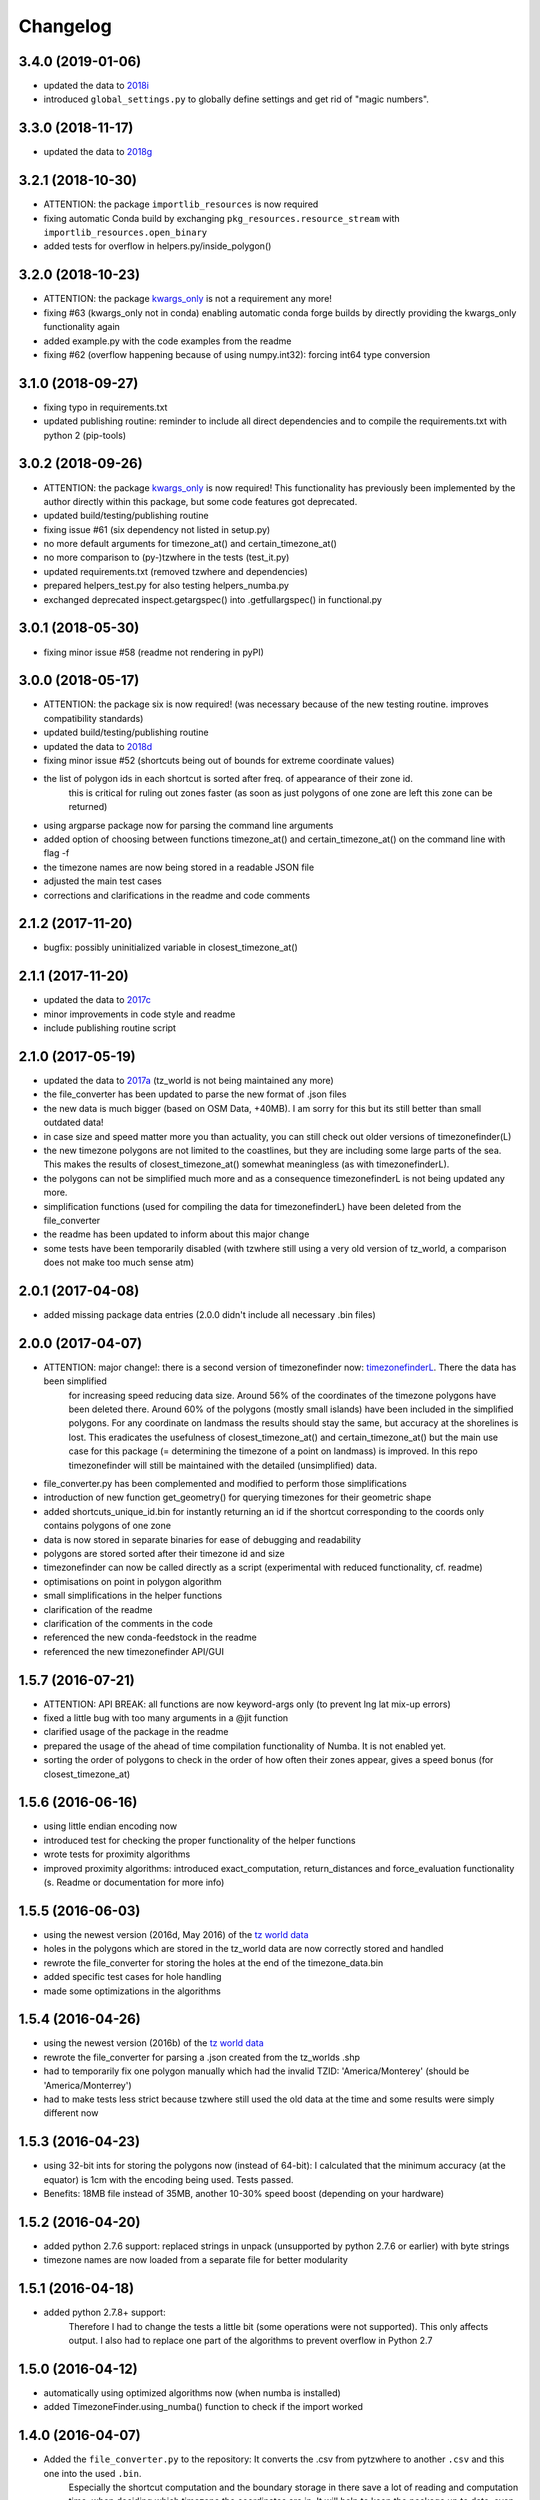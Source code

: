 Changelog
=========


3.4.0 (2019-01-06)
------------------

* updated the data to `2018i <https://github.com/evansiroky/timezone-boundary-builder/releases/tag/2018i>`__
* introduced ``global_settings.py`` to globally define settings and get rid of "magic numbers".


3.3.0 (2018-11-17)
------------------

* updated the data to `2018g <https://github.com/evansiroky/timezone-boundary-builder/releases/tag/2018g>`__



3.2.1 (2018-10-30)
------------------

* ATTENTION: the package ``importlib_resources`` is now required
* fixing automatic Conda build by exchanging ``pkg_resources.resource_stream`` with ``importlib_resources.open_binary``
* added tests for overflow in helpers.py/inside_polygon()


3.2.0 (2018-10-23)
------------------

* ATTENTION: the package `kwargs_only <https://github.com/adamchainz/kwargs-only>`__ is not a requirement any more!
* fixing #63 (kwargs_only not in conda) enabling automatic conda forge builds by directly providing the kwargs_only functionality again
* added example.py with the code examples from the readme
* fixing #62 (overflow happening because of using numpy.int32): forcing int64 type conversion



3.1.0 (2018-09-27)
------------------

* fixing typo in requirements.txt
* updated publishing routine: reminder to include all direct dependencies and to compile the requirements.txt with python 2 (pip-tools)


3.0.2 (2018-09-26)
------------------

* ATTENTION: the package `kwargs_only <https://github.com/adamchainz/kwargs-only>`__ is now required! This functionality has previously been implemented by the author directly within this package, but some code features got deprecated.
* updated build/testing/publishing routine
* fixing issue #61 (six dependency not listed in setup.py)
* no more default arguments for timezone_at() and certain_timezone_at()
* no more comparison to (py-)tzwhere in the tests (test_it.py)
* updated requirements.txt (removed tzwhere and dependencies)
* prepared helpers_test.py for also testing helpers_numba.py
* exchanged deprecated inspect.getargspec() into .getfullargspec() in functional.py


3.0.1 (2018-05-30)
------------------

* fixing minor issue #58 (readme not rendering in pyPI)


3.0.0 (2018-05-17)
------------------

* ATTENTION: the package six is now required! (was necessary because of the new testing routine. improves compatibility standards)
* updated build/testing/publishing routine
* updated the data to `2018d <https://github.com/evansiroky/timezone-boundary-builder/releases/tag/2018d>`__
* fixing minor issue #52 (shortcuts being out of bounds for extreme coordinate values)
* the list of polygon ids in each shortcut is sorted after freq. of appearance of their zone id.
    this is critical for ruling out zones faster (as soon as just polygons of one zone are left this zone can be returned)
* using argparse package now for parsing the command line arguments
* added option of choosing between functions timezone_at() and certain_timezone_at() on the command line with flag -f
* the timezone names are now being stored in a readable JSON file
* adjusted the main test cases
* corrections and clarifications in the readme and code comments


2.1.2 (2017-11-20)
------------------

* bugfix: possibly uninitialized variable in closest_timezone_at()


2.1.1 (2017-11-20)
------------------

* updated the data to `2017c <https://github.com/evansiroky/timezone-boundary-builder/releases/tag/2017c>`__
* minor improvements in code style and readme
* include publishing routine script


2.1.0 (2017-05-19)
------------------

* updated the data to `2017a <https://github.com/evansiroky/timezone-boundary-builder/releases/tag/2017a>`__ (tz_world is not being maintained any more)
* the file_converter has been updated to parse the new format of .json files
* the new data is much bigger (based on OSM Data, +40MB). I am sorry for this but its still better than small outdated data!
* in case size and speed matter more you than actuality, you can still check out older versions of timezonefinder(L)
* the new timezone polygons are not limited to the coastlines, but they are including some large parts of the sea. This makes the results of closest_timezone_at() somewhat meaningless (as with timezonefinderL).
* the polygons can not be simplified much more and as a consequence timezonefinderL is not being updated any more.
* simplification functions (used for compiling the data for timezonefinderL) have been deleted from the file_converter
* the readme has been updated to inform about this major change
* some tests have been temporarily disabled (with tzwhere still using a very old version of tz_world, a comparison does not make too much sense atm)

2.0.1 (2017-04-08)
------------------

* added missing package data entries (2.0.0 didn't include all necessary .bin files)


2.0.0 (2017-04-07)
------------------

* ATTENTION: major change!: there is a second version of timezonefinder now: `timezonefinderL <https://github.com/MrMinimal64/timezonefinderL>`__. There the data has been simplified
    for increasing speed reducing data size. Around 56% of the coordinates of the timezone polygons have been deleted there. Around 60% of the polygons (mostly small islands) have been included in the simplified polygons.
    For any coordinate on landmass the results should stay the same, but accuracy at the shorelines is lost.
    This eradicates the usefulness of closest_timezone_at() and certain_timezone_at() but the main use case for this package (= determining the timezone of a point on landmass) is improved.
    In this repo timezonefinder will still be maintained with the detailed (unsimplified) data.
* file_converter.py has been complemented and modified to perform those simplifications
* introduction of new function get_geometry() for querying timezones for their geometric shape
* added shortcuts_unique_id.bin for instantly returning an id if the shortcut corresponding to the coords only contains polygons of one zone
* data is now stored in separate binaries for ease of debugging and readability
* polygons are stored sorted after their timezone id and size
* timezonefinder can now be called directly as a script (experimental with reduced functionality, cf. readme)
* optimisations on point in polygon algorithm
* small simplifications in the helper functions
* clarification of the readme
* clarification of the comments in the code
* referenced the new conda-feedstock in the readme
* referenced the new timezonefinder API/GUI



1.5.7 (2016-07-21)
------------------


* ATTENTION: API BREAK: all functions are now keyword-args only (to prevent lng lat mix-up errors)
* fixed a little bug with too many arguments in a @jit function
* clarified usage of the package in the readme
* prepared the usage of the ahead of time compilation functionality of Numba. It is not enabled yet.
* sorting the order of polygons to check in the order of how often their zones appear, gives a speed bonus (for closest_timezone_at)


1.5.6 (2016-06-16)
------------------

* using little endian encoding now
* introduced test for checking the proper functionality of the helper functions
* wrote tests for proximity algorithms
* improved proximity algorithms: introduced exact_computation, return_distances and force_evaluation functionality (s. Readme or documentation for more info)

1.5.5 (2016-06-03)
------------------

* using the newest version (2016d, May 2016) of the `tz world data`_
* holes in the polygons which are stored in the tz_world data are now correctly stored and handled
* rewrote the file_converter for storing the holes at the end of the timezone_data.bin
* added specific test cases for hole handling
* made some optimizations in the algorithms

1.5.4 (2016-04-26)
------------------

* using the newest version (2016b) of the `tz world data`_
* rewrote the file_converter for parsing a .json created from the tz_worlds .shp
* had to temporarily fix one polygon manually which had the invalid TZID: 'America/Monterey' (should be 'America/Monterrey')
* had to make tests less strict because tzwhere still used the old data at the time and some results were simply different now


1.5.3 (2016-04-23)
------------------

* using 32-bit ints for storing the polygons now (instead of 64-bit): I calculated that the minimum accuracy (at the equator) is 1cm with the encoding being used. Tests passed.
* Benefits: 18MB file instead of 35MB, another 10-30% speed boost (depending on your hardware)


1.5.2 (2016-04-20)
------------------

* added python 2.7.6 support: replaced strings in unpack (unsupported by python 2.7.6 or earlier) with byte strings
* timezone names are now loaded from a separate file for better modularity


1.5.1 (2016-04-18)
------------------

* added python 2.7.8+ support:
    Therefore I had to change the tests a little bit (some operations were not supported). This only affects output.
    I also had to replace one part of the algorithms to prevent overflow in Python 2.7


1.5.0 (2016-04-12)
------------------

* automatically using optimized algorithms now (when numba is installed)
* added TimezoneFinder.using_numba() function to check if the import worked


1.4.0 (2016-04-07)
------------------

* Added the ``file_converter.py`` to the repository: It converts the .csv from pytzwhere to another ``.csv`` and this one into the used ``.bin``.
    Especially the shortcut computation and the boundary storage in there save a lot of reading and computation time, when deciding which timezone the coordinates are in.
    It will help to keep the package up to date, even when the timezone data should change in the future.


    .. _tz world data: <http://efele.net/maps/tz/world/>
